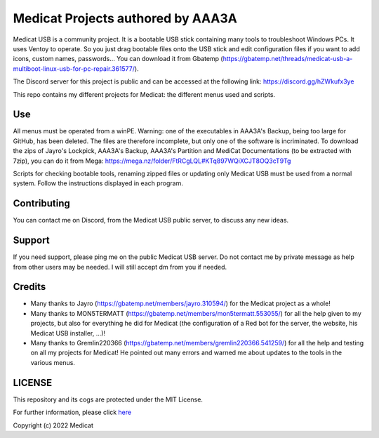 ==================================
Medicat Projects authored by AAA3A
==================================

Medicat USB is a community project. It is a bootable USB stick containing many tools to troubleshoot Windows PCs. It uses Ventoy to operate. So you just drag bootable files onto the USB stick and edit configuration files if you want to add icons, custom names, passwords... You can download it from Gbatemp (https://gbatemp.net/threads/medicat-usb-a-multiboot-linux-usb-for-pc-repair.361577/).

The Discord server for this project is public and can be accessed at the following link: https://discord.gg/hZWkufx3ye

This repo contains my different projects for Medicat: the different menus used and scripts.

---
Use
---

All menus must be operated from a winPE. Warning: one of the executables in AAA3A's Backup, being too large for GitHub, has been deleted. The files are therefore incomplete, but only one of the software is incriminated. To download the zips of Jayro's Lockpick, AAA3A's Backup, AAA3A's Partition and MediCat Documentations (to be extracted with 7zip), you can do it from Mega: https://mega.nz/folder/FtRCgLQL#KTq897WQiXCJT8OQ3cT9Tg

Scripts for checking bootable tools, renaming zipped files or updating only Medicat USB must be used from a normal system. Follow the instructions displayed in each program.

------------
Contributing
------------

You can contact me on Discord, from the Medicat USB public server, to discuss any new ideas.

-------
Support
-------

If you need support, please ping me on the public Medicat USB server. Do not contact me by private message as help from other users may be needed. I will still accept dm from you if needed.

-------
Credits
-------

* Many thanks to Jayro (https://gbatemp.net/members/jayro.310594/) for the Medicat project as a whole!

* Many thanks to MON5TERMATT (https://gbatemp.net/members/mon5termatt.553055/) for all the help given to my projects, but also for everything he did for Medicat (the configuration of a Red bot for the server, the website, his Medicat USB installer, ...)!

* Many thanks to Gremlin220366 (https://gbatemp.net/members/gremlin220366.541259/) for all the help and testing on all my projects for Medicat! He pointed out many errors and warned me about updates to the tools in the various menus.

-------
LICENSE
-------

This repository and its cogs are protected under the MIT License.

For further information, please click `here <https://github.com/AAA3A-AAA3A/Medicat/blob/main/LICENSE>`_

Copyright (c) 2022 Medicat